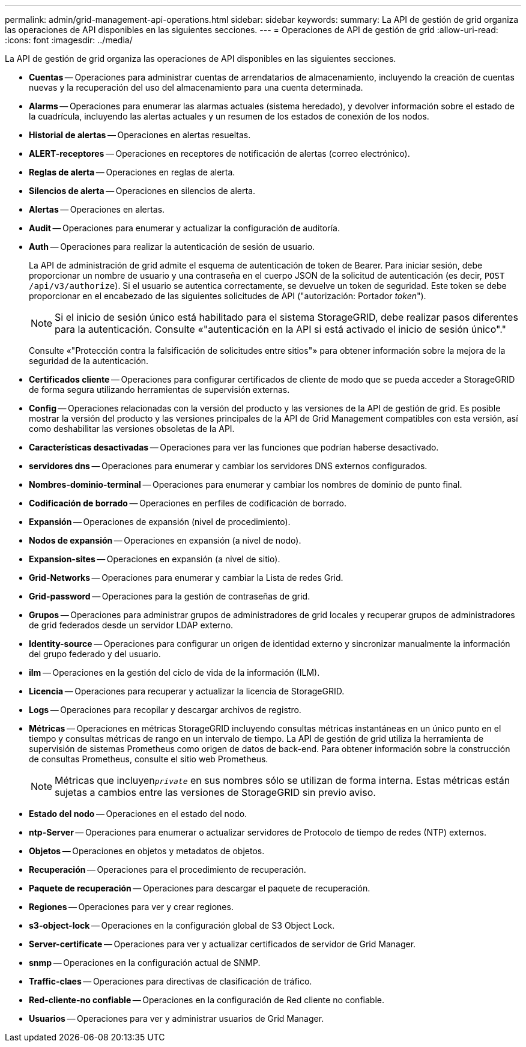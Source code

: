 ---
permalink: admin/grid-management-api-operations.html 
sidebar: sidebar 
keywords:  
summary: La API de gestión de grid organiza las operaciones de API disponibles en las siguientes secciones. 
---
= Operaciones de API de gestión de grid
:allow-uri-read: 
:icons: font
:imagesdir: ../media/


[role="lead"]
La API de gestión de grid organiza las operaciones de API disponibles en las siguientes secciones.

* *Cuentas* -- Operaciones para administrar cuentas de arrendatarios de almacenamiento, incluyendo la creación de cuentas nuevas y la recuperación del uso del almacenamiento para una cuenta determinada.
* *Alarms* -- Operaciones para enumerar las alarmas actuales (sistema heredado), y devolver información sobre el estado de la cuadrícula, incluyendo las alertas actuales y un resumen de los estados de conexión de los nodos.
* *Historial de alertas* -- Operaciones en alertas resueltas.
* *ALERT-receptores* -- Operaciones en receptores de notificación de alertas (correo electrónico).
* *Reglas de alerta* -- Operaciones en reglas de alerta.
* *Silencios de alerta* -- Operaciones en silencios de alerta.
* *Alertas* -- Operaciones en alertas.
* *Audit* -- Operaciones para enumerar y actualizar la configuración de auditoría.
* *Auth* -- Operaciones para realizar la autenticación de sesión de usuario.
+
La API de administración de grid admite el esquema de autenticación de token de Bearer. Para iniciar sesión, debe proporcionar un nombre de usuario y una contraseña en el cuerpo JSON de la solicitud de autenticación (es decir, `POST /api/v3/authorize`). Si el usuario se autentica correctamente, se devuelve un token de seguridad. Este token se debe proporcionar en el encabezado de las siguientes solicitudes de API ("autorización: Portador _token_").

+

NOTE: Si el inicio de sesión único está habilitado para el sistema StorageGRID, debe realizar pasos diferentes para la autenticación. Consulte «"autenticación en la API si está activado el inicio de sesión único"."

+
Consulte «"Protección contra la falsificación de solicitudes entre sitios"» para obtener información sobre la mejora de la seguridad de la autenticación.

* *Certificados cliente* -- Operaciones para configurar certificados de cliente de modo que se pueda acceder a StorageGRID de forma segura utilizando herramientas de supervisión externas.
* *Config* -- Operaciones relacionadas con la versión del producto y las versiones de la API de gestión de grid. Es posible mostrar la versión del producto y las versiones principales de la API de Grid Management compatibles con esta versión, así como deshabilitar las versiones obsoletas de la API.
* *Características desactivadas* -- Operaciones para ver las funciones que podrían haberse desactivado.
* *servidores dns* -- Operaciones para enumerar y cambiar los servidores DNS externos configurados.
* *Nombres-dominio-terminal* -- Operaciones para enumerar y cambiar los nombres de dominio de punto final.
* *Codificación de borrado* -- Operaciones en perfiles de codificación de borrado.
* *Expansión* -- Operaciones de expansión (nivel de procedimiento).
* *Nodos de expansión* -- Operaciones en expansión (a nivel de nodo).
* *Expansion-sites* -- Operaciones en expansión (a nivel de sitio).
* *Grid-Networks* -- Operaciones para enumerar y cambiar la Lista de redes Grid.
* *Grid-password* -- Operaciones para la gestión de contraseñas de grid.
* *Grupos* -- Operaciones para administrar grupos de administradores de grid locales y recuperar grupos de administradores de grid federados desde un servidor LDAP externo.
* *Identity-source* -- Operaciones para configurar un origen de identidad externo y sincronizar manualmente la información del grupo federado y del usuario.
* *ilm* -- Operaciones en la gestión del ciclo de vida de la información (ILM).
* *Licencia* -- Operaciones para recuperar y actualizar la licencia de StorageGRID.
* *Logs* -- Operaciones para recopilar y descargar archivos de registro.
* *Métricas* -- Operaciones en métricas StorageGRID incluyendo consultas métricas instantáneas en un único punto en el tiempo y consultas métricas de rango en un intervalo de tiempo. La API de gestión de grid utiliza la herramienta de supervisión de sistemas Prometheus como origen de datos de back-end. Para obtener información sobre la construcción de consultas Prometheus, consulte el sitio web Prometheus.
+

NOTE: Métricas que incluyen``_private_`` en sus nombres sólo se utilizan de forma interna. Estas métricas están sujetas a cambios entre las versiones de StorageGRID sin previo aviso.

* *Estado del nodo* -- Operaciones en el estado del nodo.
* *ntp-Server* -- Operaciones para enumerar o actualizar servidores de Protocolo de tiempo de redes (NTP) externos.
* *Objetos* -- Operaciones en objetos y metadatos de objetos.
* *Recuperación* -- Operaciones para el procedimiento de recuperación.
* *Paquete de recuperación* -- Operaciones para descargar el paquete de recuperación.
* *Regiones* -- Operaciones para ver y crear regiones.
* *s3-object-lock* -- Operaciones en la configuración global de S3 Object Lock.
* *Server-certificate* -- Operaciones para ver y actualizar certificados de servidor de Grid Manager.
* *snmp* -- Operaciones en la configuración actual de SNMP.
* *Traffic-claes* -- Operaciones para directivas de clasificación de tráfico.
* *Red-cliente-no confiable* -- Operaciones en la configuración de Red cliente no confiable.
* *Usuarios* -- Operaciones para ver y administrar usuarios de Grid Manager.


